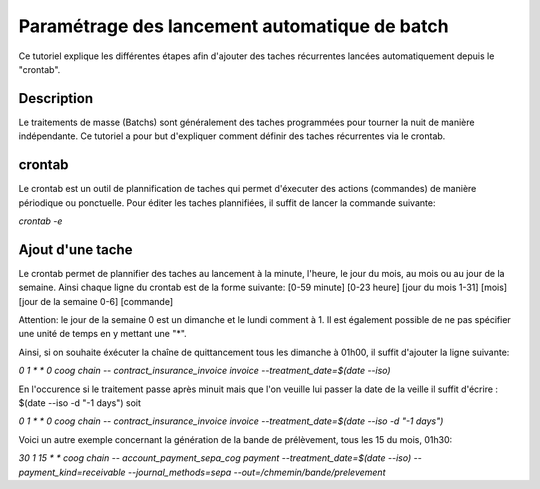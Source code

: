 Paramétrage des lancement automatique de batch
==============================================

Ce tutoriel explique les différentes étapes afin d'ajouter des taches
récurrentes lancées automatiquement depuis le "crontab".

Description
-----------

Le traitements de masse (Batchs) sont généralement des taches programmées pour
tourner la nuit de manière indépendante.
Ce tutoriel a pour but d'expliquer comment définir des taches récurrentes via
le crontab.

crontab
-------

Le crontab est un outil de plannification de taches qui permet d'éxecuter des actions
(commandes) de manière périodique ou ponctuelle.
Pour éditer les taches plannifiées, il suffit de lancer la commande suivante:

*crontab -e*

Ajout d'une tache
-----------------

Le crontab permet de plannifier des taches au lancement à la minute, l'heure, le jour du mois, au mois
ou au jour de la semaine.
Ainsi chaque ligne du crontab est de la forme suivante:
[0-59 minute] [0-23 heure] [jour du mois 1-31] [mois] [jour de la semaine 0-6] [commande]

Attention: le jour de la semaine 0 est un dimanche et le lundi comment à 1. Il est également possible de ne pas spécifier
une unité de temps en y mettant une "*".

Ainsi, si on souhaite éxécuter la chaîne de quittancement tous les dimanche à 01h00, il suffit d'ajouter la ligne suivante:

*0 1 * * 0 coog chain -- contract_insurance_invoice invoice --treatment_date=$(date --iso)*

En l'occurence si le traitement passe après minuit mais que l'on veuille lui passer la date de la veille il suffit d'écrire : $(date --iso -d "-1 days") soit 

*0 1 * * 0 coog chain -- contract_insurance_invoice invoice --treatment_date=$(date --iso -d "-1 days")*

Voici un autre exemple concernant la génération de la bande de prélèvement, tous les 15 du mois, 01h30:

*30 1 15 * * coog chain -- account_payment_sepa_cog payment --treatment_date=$(date --iso) --payment_kind=receivable --journal_methods=sepa --out=/chmemin/bande/prelevement*
